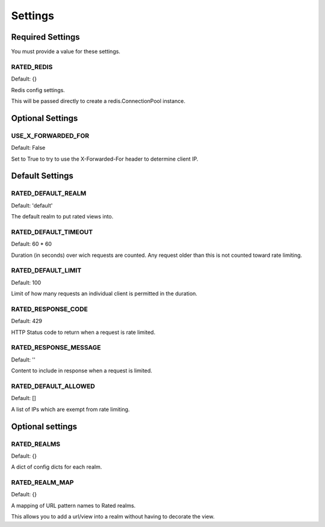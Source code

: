 ========
Settings
========

Required Settings
=================

You must provide a value for these settings.

RATED_REDIS
-----------

Default: {}

Redis config settings.

This will be passed directly to create a redis.ConnectionPool instance.

Optional Settings
=================

USE_X_FORWARDED_FOR
-------------------

Default: False

Set to True to try to use the X-Forwarded-For header to determine client IP.

Default Settings
================

RATED_DEFAULT_REALM
-------------------

Default: 'default'

The default realm to put rated views into.

RATED_DEFAULT_TIMEOUT
---------------------

Default: 60 * 60

Duration (in seconds) over wich requests are counted.  Any request older than
this is not counted toward rate limiting.

RATED_DEFAULT_LIMIT
-------------------

Default: 100

Limit of how many requests an individual client is permitted in the duration.

RATED_RESPONSE_CODE
-------------------

Default: 429

HTTP Status code to return when a request is rate limited.

RATED_RESPONSE_MESSAGE
----------------------

Default: ''

Content to include in response when a request is limited.

RATED_DEFAULT_ALLOWED
-----------------------

Default: []

A list of IPs which are exempt from rate limiting.

Optional settings
=================


RATED_REALMS
------------

Default: {}

A dict of config dicts for each realm.

RATED_REALM_MAP
---------------

Default: {}

A mapping of URL pattern names to Rated realms.

This allows you to add a url/view into a realm without having to decorate the view.

